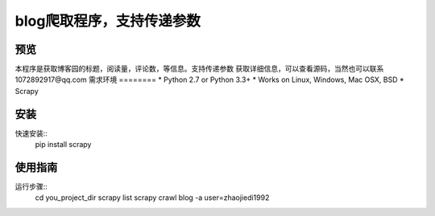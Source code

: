======
blog爬取程序，支持传递参数
======

预览
========
本程序是获取博客园的标题，阅读量，评论数，等信息。支持传递参数
获取详细信息，可以查看源码，当然也可以联系1072892917@qq.com
需求环境
========
* Python 2.7 or Python 3.3+
* Works on Linux, Windows, Mac OSX, BSD
* Scrapy

安装
====
快速安装::
    pip install scrapy

使用指南
========
运行步骤::
    cd you_project_dir
    scrapy list
    scrapy crawl blog -a user=zhaojiedi1992
